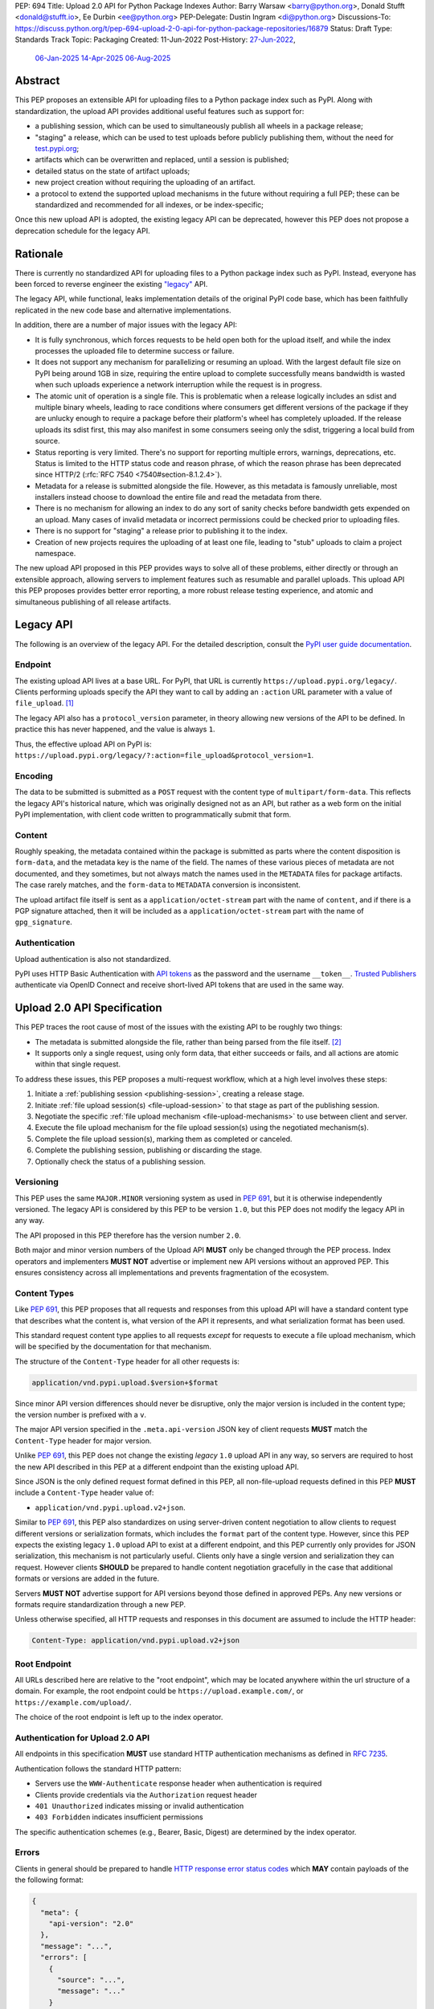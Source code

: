 PEP: 694
Title: Upload 2.0 API for Python Package Indexes
Author: Barry Warsaw <barry@python.org>, Donald Stufft <donald@stufft.io>, Ee Durbin <ee@python.org>
PEP-Delegate: Dustin Ingram <di@python.org>
Discussions-To: https://discuss.python.org/t/pep-694-upload-2-0-api-for-python-package-repositories/16879
Status: Draft
Type: Standards Track
Topic: Packaging
Created: 11-Jun-2022
Post-History: `27-Jun-2022 <https://discuss.python.org/t/pep-694-upload-2-0-api-for-python-package-repositories/16879>`__,
              `06-Jan-2025 <https://discuss.python.org/t/pep-694-pypi-upload-api-2-0/76316>`__
              `14-Apr-2025 <https://discuss.python.org/t/pep-694-pypi-upload-api-2-0/76316/9>`__
              `06-Aug-2025 <https://discuss.python.org/t/pep-694-pypi-upload-api-2-0-round-2/101483>`__


Abstract
========

This PEP proposes an extensible API for uploading files to a Python package index such as PyPI.
Along with standardization, the upload API provides additional useful features such as support for:

* a publishing session, which can be used to simultaneously publish
  all wheels in a package release;

* "staging" a release, which can be used to test uploads before publicly publishing them,
  without the need for `test.pypi.org <https://test.pypi.org/>`__;

* artifacts which can be overwritten and replaced, until a session is published;

* detailed status on the state of artifact uploads;

* new project creation without requiring the uploading of an artifact.

* a protocol to extend the supported upload mechanisms in the future without requiring a full PEP;
  these can be standardized and recommended for all indexes, or be index-specific;

Once this new upload API is adopted, the existing legacy API can be deprecated, however this PEP
does not propose a deprecation schedule for the legacy API.


Rationale
=========

There is currently no standardized API for uploading files to a Python package index such as
PyPI. Instead, everyone has been forced to reverse engineer the existing `"legacy"
<https://docs.pypi.org/api/upload/>`__ API.

The legacy API, while functional, leaks implementation details of the original PyPI code base,
which has been faithfully replicated in the new code base and alternative implementations.

In addition, there are a number of major issues with the legacy API:

* It is fully synchronous, which forces requests to be held open both for the upload itself, and
  while the index processes the uploaded file to determine success or failure.

* It does not support any mechanism for parallelizing or resuming an upload. With the largest
  default file size on PyPI being around 1GB in size, requiring the entire upload to complete
  successfully means bandwidth is wasted when such uploads experience a network interruption while
  the request is in progress.

* The atomic unit of operation is a single file.  This is problematic when a release logically
  includes an sdist and multiple binary wheels, leading to race conditions where consumers get
  different versions of the package if they are unlucky enough to require a package before their
  platform's wheel has completely uploaded. If the release uploads its sdist first, this may also
  manifest in some consumers seeing only the sdist, triggering a local build from source.

* Status reporting is very limited.  There's no support for reporting multiple errors, warnings,
  deprecations, etc.  Status is limited to the HTTP status code and reason phrase, of which the
  reason phrase has been deprecated since HTTP/2 (:rfc:`RFC 7540 <7540#section-8.1.2.4>`).

* Metadata for a release is submitted alongside the file. However, as this metadata is famously
  unreliable, most installers instead choose to download the entire file and read the metadata from
  there.

* There is no mechanism for allowing an index to do any sort of sanity checks before bandwidth gets
  expended on an upload.  Many cases of invalid metadata or incorrect permissions could be checked
  prior to uploading files.

* There is no support for "staging" a release prior to publishing it to the index.

* Creation of new projects requires the uploading of at least one file, leading to "stub" uploads
  to claim a project namespace.

The new upload API proposed in this PEP provides ways to solve all of these problems, either directly or
through an extensible approach, allowing servers to implement features such as resumable and parallel uploads.
This upload API this PEP proposes provides better error reporting, a more robust release testing experience,
and atomic and simultaneous publishing of all release artifacts.

Legacy API
==========

The following is an overview of the legacy API.  For the detailed description, consult the
`PyPI user guide documentation <https://docs.pypi.org/api/upload/>`__.


Endpoint
--------

The existing upload API lives at a base URL.  For PyPI, that URL is currently
``https://upload.pypi.org/legacy/``.  Clients performing uploads specify the API they want to call
by adding an ``:action`` URL parameter with a value of ``file_upload``. [#fn-action]_

The legacy API also has a ``protocol_version`` parameter,
in theory allowing new versions of the API to be defined.
In practice this has never happened, and the value is always ``1``.

Thus, the effective upload API on PyPI is:
``https://upload.pypi.org/legacy/?:action=file_upload&protocol_version=1``.


Encoding
--------

The data to be submitted is submitted as a ``POST`` request with the content type of
``multipart/form-data``.  This reflects the legacy API's historical nature, which was originally
designed not as an API, but rather as a web form on the initial PyPI implementation,
with client code written to programmatically submit that form.


Content
-------

Roughly speaking, the metadata contained within the package is submitted as parts where the content
disposition is ``form-data``, and the metadata key is the name of the field. The names of these
various pieces of metadata are not documented, and they sometimes, but not always match the names
used in the ``METADATA`` files for package artifacts.
The case rarely matches, and the ``form-data`` to ``METADATA`` conversion is inconsistent.

The upload artifact file itself is sent as a ``application/octet-stream`` part with the name of
``content``, and if there is a PGP signature attached, then it will be included as a
``application/octet-stream`` part with the name of ``gpg_signature``.


Authentication
--------------

Upload authentication is also not standardized.

PyPI uses HTTP Basic Authentication
with `API tokens <https://pypi.org/help/#apitoken>`__ as the password
and the username ``__token__``.
`Trusted Publishers <https://docs.pypi.org/trusted-publishers/>`__
authenticate via OpenID Connect and receive short-lived API tokens
that are used in the same way.

.. _spec:

Upload 2.0 API Specification
============================

This PEP traces the root cause of most of the issues with the existing API to be roughly two things:

- The metadata is submitted alongside the file, rather than being parsed from the
  file itself. [#fn-metadata]_

- It supports only a single request, using only form data, that either succeeds or fails, and all
  actions are atomic within that single request.

To address these issues, this PEP proposes a multi-request workflow, which at a high level involves
these steps:

#. Initiate a :ref:`publishing session <publishing-session>`, creating a release stage.
#. Initiate :ref:`file upload session(s) <file-upload-session>` to that stage
   as part of the publishing session.
#. Negotiate the specific :ref:`file upload mechanism <file-upload-mechanisms>` to use
   between client and server.
#. Execute the file upload mechanism for the file upload session(s) using the negotiated mechanism(s).
#. Complete the file upload session(s), marking them as completed or canceled.
#. Complete the publishing session, publishing or discarding the stage.
#. Optionally check the status of a publishing session.

.. _versioning:

Versioning
----------

This PEP uses the same ``MAJOR.MINOR`` versioning system as used in :pep:`691`,
but it is otherwise independently versioned.
The legacy API is considered by this PEP to be version ``1.0``,
but this PEP does not modify the legacy API in any way.

The API proposed in this PEP therefore has the version number ``2.0``.

Both major and minor version numbers of the Upload API
**MUST** only be changed through the PEP process.
Index operators and implementers **MUST NOT** advertise or implement
new API versions without an approved PEP.
This ensures consistency across all implementations
and prevents fragmentation of the ecosystem.

Content Types
-------------

Like :pep:`691`, this PEP proposes that all requests and responses from this upload API will have a
standard content type that describes what the content is, what version of the API it represents,
and what serialization format has been used.

This standard request content type applies to all requests *except* for requests to execute
a file upload mechanism, which will be specified by the documentation for that mechanism.

The structure of the ``Content-Type`` header for all other requests is:

.. code-block:: text

    application/vnd.pypi.upload.$version+$format

Since minor API version differences should never be disruptive, only the major version is included
in the content type; the version number is prefixed with a ``v``.

The major API version specified in the ``.meta.api-version`` JSON key of client requests
**MUST** match the ``Content-Type`` header for major version.

Unlike :pep:`691`, this PEP does not change the existing *legacy* ``1.0`` upload API in any way,
so servers are required to host the new API described in this PEP at a different endpoint than the
existing upload API.

Since JSON is the only defined request format defined in this PEP, all non-file-upload requests
defined in this PEP **MUST** include a ``Content-Type`` header value of:

- ``application/vnd.pypi.upload.v2+json``.

Similar to :pep:`691`, this PEP also standardizes on using server-driven content negotiation to
allow clients to request different versions or serialization formats,
which includes the ``format`` part of the content type.
However, since this PEP expects the existing legacy ``1.0`` upload API
to exist at a different endpoint,
and this PEP currently only provides for JSON serialization,
this mechanism is not particularly useful.
Clients only have a single version and serialization they can request.
However clients **SHOULD** be prepared to handle content negotiation gracefully
in the case that additional formats or versions are added in the future.

Servers **MUST NOT** advertise support for API versions beyond those defined in approved PEPs.
Any new versions or formats require standardization through a new PEP.

Unless otherwise specified, all HTTP requests and responses in this document are assumed to include
the HTTP header:

.. code-block:: text

    Content-Type: application/vnd.pypi.upload.v2+json


Root Endpoint
-------------

All URLs described here are relative to the "root endpoint", which may be located anywhere within
the url structure of a domain. For example, the root endpoint could be
``https://upload.example.com/``, or ``https://example.com/upload/``.

The choice of the root endpoint is left up to the index operator.


Authentication for Upload 2.0 API
----------------------------------

All endpoints in this specification **MUST** use standard HTTP authentication
mechanisms as defined in :rfc:`7235`.

Authentication follows the standard HTTP pattern:

- Servers use the ``WWW-Authenticate`` response header when authentication is required
- Clients provide credentials via the ``Authorization`` request header
- ``401 Unauthorized`` indicates missing or invalid authentication
- ``403 Forbidden`` indicates insufficient permissions

The specific authentication schemes (e.g., Bearer, Basic, Digest)
are determined by the index operator.


.. _session-errors:

Errors
------

Clients in general should be prepared to handle `HTTP response error status codes
<https://developer.mozilla.org/en-US/docs/Web/HTTP/Reference/Status>`_ which **MAY** contain payloads of the
the following format:

.. code-block:: json

    {
      "meta": {
        "api-version": "2.0"
      },
      "message": "...",
      "errors": [
        {
          "source": "...",
          "message": "..."
        }
      ]
    }

Besides the standard ``meta`` key, this has the following top level keys:

``message``
    A singular message that encapsulates all errors that may have happened on this
    request.

``errors``
    An array of specific errors, each of which contains a ``source`` key, which is a string that
    indicates what the source of the error is, and a ``message`` key for that specific error.

The ``message`` and ``source`` strings do not have any specific meaning, and are intended for human
interpretation to aid in diagnosing underlying issue.

Some responses may return more specific HTTP status codes as described in the text below.

.. _publishing-session:

Publishing Session
------------------

.. _publishing-session-create:

Create a Publishing Session
~~~~~~~~~~~~~~~~~~~~~~~~~~~

A release starts by creating a new publishing session.  To create the session, a client submits a
``POST`` request to the root URL like:

.. code-block:: json

    {
      "meta": {
        "api-version": "2.0"
      },
      "name": "foo",
      "version": "1.0",
    }

The request includes the following top-level keys:

``meta`` (**required**)
    Describes information about the payload itself.  Currently, the only defined sub-key is
    ``api-version`` the value of which must be the string ``"2.0"``.

``name`` (**required**)
    The name of the project that this session is attempting to release a new version of.  The name
    **MUST** conform to the `standard package name format
    <https://packaging.python.org/en/latest/specifications/name-normalization/#name-normalization>`__
    and the server **MUST** normalize the name.

``version`` (**required**)
    The version of the project that this session is attempting to add files to.  The version string
    **MUST** conform to the `packaging version
    <https://packaging.python.org/en/latest/specifications/version-specifiers/>`_ specification.

Upon successful session creation, the server returns a ``201 Created`` response.  The response **MUST** also
include a ``Location`` header containing the same URL as the :ref:`links.session <publishing-session-links>`
key in the :ref:`response body <publishing-session-response>`.

If a session is created for a project which has no previous release,
then the index **MAY** reserve the project name before the session is published,
however it **MUST NOT** be possible to navigate to that project using
the "regular" (i.e. :ref:`unstaged <staged-preview>`) access protocols,
*until* the stage is published.
If this first-release stage gets canceled,
then the index **SHOULD** delete the project record, as if it were never uploaded.

The session is owned by the user that created it,
and all subsequent requests **MUST** be performed with the same credentials,
otherwise a ``403 Forbidden`` will be returned on those subsequent requests.

.. _publishing-session-response:

Response Body
+++++++++++++

The successful response includes the following content:

.. code-block:: json

    {
      "meta": {
        "api-version": "2.0"
      },
      "links": {
        "stage": "...",
        "upload": "...",
        "session": "...",
      },
      "mechanisms": ["http-post-bytes"],
      "session-token": "<token-string>",
      "expires-at": "2025-08-01T12:00:00Z",
      "status": "pending",
      "files": {},
      "notices": [
        "a notice to display to the user"
      ]
    }


Besides the ``meta`` key, which has the same format as the request JSON, the success response has
the following keys:

``links``
    A dictionary mapping :ref:`keys to URLs <publishing-session-links>` related to this session,
    the details of which are provided below.

``mechanisms``
    A list of file-upload mechanisms supported by the server, sorted in server-preferred order.
    At least one value is required.

``session-token``
    If the index supports :ref:`previewing staged releases <staged-preview>`, this key will contain the unique
    :ref:`"session token" <publishing-session-token>` that can be provided to installers in order to preview
    the staged release before it's published.  This token **MUST** be cryptographically unguessable.  If the
    index does *not* support stage previewing, this key **MUST** be omitted.

``expires-at``
    An :rfc:`3339` formatted timestamp string; this string **MUST** represent a UTC timestamp using the
    "Zulu" (i.e. ``Z``) marker, and use only whole seconds (i.e. no fractional seconds).  This
    timestamp represents when the server will expire this session, and thus all of its content,
    including any uploaded files and the URL links related to the session. The session **SHOULD**
    remain active until at least this time unless the client itself has canceled or published the
    session. Servers **MAY** choose to extend this expiration time, but should never move it
    earlier.  Clients can query the :ref:`session status <publishing-session-status>` to get the current
    expiration time of the session.

``status``
    A string that contains one of ``pending``, ``published``, ``error``, or ``canceled``,
    representing the overall :ref:`status of the session <publishing-session-status>`.

``files``
    A mapping containing the filenames that have been uploaded to this session, to a mapping
    containing details about each :ref:`file referenced in this session <publishing-session-files>`.

``notices``
    An optional key that points to an array of human-readable informational notices that the server
    wishes to communicate to the end user.  These notices are specific to the overall session, not
    to any particular file in the session.

.. _publishing-session-multiple:

Multiple Session Creation Requests
++++++++++++++++++++++++++++++++++

If a second attempt to create a session is requested for the same name-version pair while a session for that
pair is in the ``pending``, ``processing``, or ``complete`` state, then a new session is *not* created.
Instead, the server **MUST** respond with a ``409 Conflict`` and **MUST** include a ``Location`` header that
points to the :ref:`session status URL <publishing-session-status>`.

For sessions in the ``error`` or ``canceled`` state, a new session is created with same ``201 Created``
response and payload, except that the :ref:`publishing session status URL <publishing-session-status>`,
``session-token``, and ``links.stage`` values **MUST** be different.

.. _publishing-session-links:

Publishing Session Links
++++++++++++++++++++++++

For the ``links`` key in the success JSON, the following sub-keys are valid:

``session``
    The endpoint where actions for this session can be performed,
    including :ref:`publishing this session <publishing-session-completion>`,
    :ref:`canceling and discarding the session <publishing-session-cancellation>`,
    :ref:`querying the current session status <publishing-session-status>`,
    and :ref:`requesting an extension of the session lifetime <publishing-session-extension>`
    (*if* the server supports it).

``upload``
    The endpoint session clients will use to initiate a :ref:`file upload session <file-upload-session>`
    for each file to be included in this session.

``stage``
    The endpoint where this staged release can be :ref:`previewed <staged-preview>` prior to publishing the
    session.  This can be used to download and verify the not-yet-public files.  This URL **MUST** be
    cryptographically unguessable and **MUST** use the above ``session-token`` to accomplish this.  This
    ``stage`` URL should be easily calculated using the ``session-token``, but the exact format of that URL is
    index specific.  If the index does not support previewing staged releases, this key **MUST** be omitted.


.. _publishing-session-files:

Publishing Session Files
++++++++++++++++++++++++

The ``files`` key contains a mapping from the names of the files uploaded in this session to a
sub-mapping with the following keys:

``status``
    A string with valid values
    ``pending``, ``processing``, ``complete``, ``error``, and ``canceled``.
    If there was an error during upload,
    then clients should not assume the file is in any usable state,
    ``error`` will be returned and it's best to
    :ref:`cancel or delete <file-upload-session-cancellation>` the file and start over.
    This action would remove the file name from the ``files`` key of the
    :ref:`session status response body <publishing-session-response>`.

``link``
    The *absolute* URL that the client should use to reference this specific file.  This URL is used to
    retrieve, replace, or delete the :ref:`referenced file <file-upload-session>`.  If a :ref:`preview stages
    <staged-preview>` are supported, this URL **MUST** be cryptographically unguessable, and **MUST** use
    the same :ref:`publishing session token <publishing-session-token>` to do ensure this constraint.  The
    exact format of the URL is left to the index, but **SHOULD** be documented.

``notices``
    An optional key with similar format and semantics as the ``notices`` session key, except that
    these notices are specific to the referenced file.


.. _publishing-session-completion:

Complete a Publishing Session
~~~~~~~~~~~~~~~~~~~~~~~~~~~~~

To complete a session and publish the files that have been included in it, a client issues a
``POST`` request to the ``session`` :ref:`link <publishing-session-links>`
given in the :ref:`session creation response body <publishing-session-response>`.

The request looks like:

.. code-block:: json

    {
      "meta": {
        "api-version": "2.0"
      },
      "action": "publish",
    }


If the server is able to immediately complete the publishing session, it may do so and return a
``201 Created`` response. If it is unable to immediately complete the publishing session
(for instance, if it needs to do validation that may take longer than reasonable in a single HTTP
request), then it may return a ``202 Accepted`` response.

The server **MUST** include a ``Location`` header in the response pointing back to the :ref:`Publishing
Session status <publishing-session-status>` URL, which can be used to query the current session status.  If the server
returned a ``202 Accepted``, polling that URL can be used to watch for session status changes.

.. _publishing-session-cancellation:

Publishing Session Cancellation
~~~~~~~~~~~~~~~~~~~~~~~~~~~~~~~

To cancel a publishing session, a client issues a ``DELETE`` request to
the ``session`` :ref:`link <publishing-session-links>`
given in the :ref:`session creation response body <publishing-session-response>`.
The server then marks the session as canceled, and **SHOULD** purge any data that was uploaded
as part of that session.
Future attempts to access that session URL or any of the publishing session URLs
**MUST** return a ``404 Not Found``.

To prevent dangling sessions, servers may also choose to cancel timed-out sessions on their own
accord. It is recommended that servers expunge their sessions after no less than a week, but each
server may choose their own schedule.  Servers **MAY** support client-directed :ref:`session
extensions <publishing-session-extension>`.


.. _publishing-session-status:

Publishing Session Status
~~~~~~~~~~~~~~~~~~~~~~~~~

At any time, a client can query the status of a session by issuing a ``GET`` request to the URL given in the
:ref:`links.session <publishing-session-links>` URL (also provided in the :ref:`session creation response's
<publishing-session-response>` ``Location`` header).

The server will respond to this ``GET`` request with the same :ref:`publishing session creation response
<publishing-session-response>`, that they got when they initially created the publishing session, except with
any changes to ``status``, ``expires-at``, or ``files`` reflected.


.. _publishing-session-extension:

Publishing Session Extension
~~~~~~~~~~~~~~~~~~~~~~~~~~~~

Servers **MAY** allow clients to extend sessions, but the overall lifetime and number of extensions
allowed is left to the server.  To extend a session, a client issues a ``POST`` request to the
:ref:`links.session <publishing-session-links>` URL (same as above, also the ``Location`` header).

The request looks like:

.. code-block:: json

    {
      "meta": {
        "api-version": "2.0"
      },
      "action": "extend",
      "extend-for": 3600
    }

The number of seconds specified is just a suggestion to the server for the number of additional seconds to
extend the current session.  For example, if the client wants to extend the current session for another hour,
``extend-for`` would be ``3600``.  Upon successful extension, the server will respond with the same
:ref:`publishing session creation response body <publishing-session-response>` that they got when they
initially created the publishing session, except with any changes to ``status``, ``expires-at``, or ``files``
reflected.

If the server refuses to extend the session for the requested number of seconds, it **MUST** still return a
success response, and the ``expires-at`` key will simply reflect the current expiration time of the session.


.. _publishing-session-token:

Publishing Session Token
~~~~~~~~~~~~~~~~~~~~~~~~

Indexes **SHOULD** support :ref:`preview stages <staged-preview>` so that uploaded files can be live tested
before publishing.  E.g. a CI client could perform installation tests using pre-published wheels to ensure
that their new release works as expected before they publish the release publicly.

Indexes advertise their support for staged previews by returning two key pieces of information in their
:ref:`response to publishing session creation <publishing-session-response>`.  Indexes which don't support
staged previews **MUST NOT** include these in their responses.

The ``session-token`` is a short token which could be used as a convenience for installation tool UX, if they
want to support staged previews via a command line switch, e.g. ``$TOOL install --staging $SESSION_TOKEN``.
The ``links.stage`` key gives the full URL to the stage, which could be used in the CLI, e.g. ``pip
install --extra-index-url $STAGE_URL``.  Both the session token and URL **MUST** be cryptographically
unguessable, but the algorithm for generating the token is left to the index.  The stage URL **MUST** be
calculable from the session token, using a format documented by the index, but the exact format of the URL is
also left to the index.


File Upload Session
-------------------

.. _file-upload-session:

Create a File Upload Session
~~~~~~~~~~~~~~~~~~~~~~~~~~~~

After creating a publishing session, the ``upload`` endpoint from the response's :ref:`session links
<publishing-session-links>` mapping is used to begin the upload of new files into that session.  Clients
**MUST** use the provided ``upload`` URL and **MUST NOT** assume there is any pattern or commonality to those
URLs from one session to the next.

To initiate a file upload, a client first sends a ``POST`` request to the ``upload`` URL.
The request looks like:

.. code-block:: json

    {
      "meta": {
        "api-version": "2.0"
      },
      "filename": "foo-1.0.tar.gz",
      "size": 1000,
      "hashes": {"sha256": "...", "blake2b": "..."},
      "metadata": "...",
      "mechanism": "http-post-bytes"
    }


Besides the standard ``meta`` key, the request JSON has the following additional keys:

``filename`` (**required**)
    The name of the file being uploaded.  The filename **MUST** conform to either the `source
    distribution file name specification
    <https://packaging.python.org/en/latest/specifications/source-distribution-format/#source-distribution-file-name>`_
    or the `binary distribution file name convention
    <https://packaging.python.org/en/latest/specifications/binary-distribution-format/#file-name-convention>`_.
    Indexes **SHOULD** validate these file names at the time of the request, returning a ``400 Bad
    Request`` error code, as described in the :ref:`session-errors` section when the file names do
    not conform.

``size`` (**required**)
    The size in bytes of the file being uploaded.

``hashes`` (**required**)
    A mapping of hash names to hex-encoded digests.  Each of these digests are the checksums of the
    file being uploaded when hashed by the algorithm identified in the name.

    By default, any hash algorithm available in `hashlib
    <https://docs.python.org/3/library/hashlib.html>`_ can be used as a key for the hashes
    dictionary [#fn-hash]_. At least one secure algorithm from ``hashlib.algorithms_guaranteed``
    **MUST** always be included. This PEP specifically recommends ``sha256``.

    Multiple hashes may be passed at a time, but all hashes provided **MUST** be valid for the file.

``mechanism`` (**required**)
    The file-upload mechanisms the client intends to use for this file.
    This mechanism **SHOULD** be chosen from the list of mechanisms advertised in the
    :ref:`publishing session creation response body <publishing-session-response>`.
    A client **MAY** send a mechanism that is not advertised in cases where server operators have
    documented a new or upcoming mechanism that is available for use on a "pre-release" basis.

``metadata`` (**optional**)
    If given, this is a string value containing the file's `core metadata
    <https://packaging.python.org/en/latest/specifications/core-metadata/>`_.

Servers **MAY** use the data provided in this request to do some sanity checking prior to allowing
the file to be uploaded.  These checks may include, but are not limited to:

- checking if the ``filename`` already exists in a published release;
- checking if the ``size`` would exceed any project or file quota;
- checking if the contents of the ``metadata``, if provided, are valid.

If the server determines that upload should proceed, it will return a ``202 Accepted`` response, with the
response body below.  The :ref:`status <publishing-session-status>` of the publishing session will also
include the filename in the ``files`` mapping.  If the server cannot proceed with an upload because the
``mechanism`` supplied by the client is not supported it **MUST** return a ``422 Unprocessable Content``.  The
server **MAY** allow parallel uploads of files, but is not required to. If the server determines the upload
cannot proceed, it **MUST** return a ``409 Conflict``.

.. _file-upload-session-response:

Response Body
+++++++++++++

The successful response includes the following:

.. code-block:: json

    {
      "meta": {
        "api-version": "2.0"
      },
      "links": {
        "file-upload-session": "..."
      },
      "status": "pending",
      "expires-at": "2025-08-01T13:00:00Z",
      "mechanism": {
        "identifier": "http-post-bytes",
        "file_url": "...",
        "attestations_url": "..."
      }
    }

A ``Retry-After`` response header **MUST** be present to indicate to clients when they should next poll for an
updated status.

Besides the ``meta`` key, which has the same format as the request JSON, the success response has
the following keys:

``links``
    A dictionary mapping :ref:`keys to URLs <file-upload-session-links>` related to this session,
    the details of which are provided below.

``status``
    A string with valid values ``pending``, ``processing``, ``complete``, ``error``, and ``canceled``
    indicating the current state of the file upload session.

``expires-at``
    An :rfc:`3339` formatted timestamp string representing when the server will expire this file upload
    session.  This string **MUST** represent a UTC timestamp using the "Zulu" (i.e. ``Z``) marker,
    and use only whole seconds (i.e. no fractional seconds).  The session **SHOULD** remain active
    until at least this time unless the client cancels or completes it. Servers **MAY** choose to
    extend this expiration time, but should never move it earlier.

``mechanism``
    A mapping containing the necessary details for the supported mechanism as negotiated by the client and
    server.  This mapping **MUST** contain a key ``identifier`` which maps to the identifier string for the
    chosen file upload mechanism.

.. _file-upload-session-links:

File Upload Session Links
+++++++++++++++++++++++++

For the ``links`` key in the response payload, the following sub-keys are valid:

``file-upload-session``
    The endpoint where actions for this file-upload-session can be performed.  including :ref:`completing a
    file upload session <file-upload-session-completion>`, :ref:`canceling and discarding the file upload
    session <file-upload-session-cancellation>`, :ref:`querying the current file upload session status
    <file-upload-session-status>`, and :ref:`requesting an extension of the file upload session lifetime
    <file-upload-session-extension>` (*if* the server supports it).

.. _file-upload-session-completion:

Complete a File Upload Session
~~~~~~~~~~~~~~~~~~~~~~~~~~~~~~

To complete a file upload session, which indicates that the file upload mechanism has been executed
and did not produce an error, a client issues a ``POST`` to the ``file-upload-session`` link in the
file upload session creation response body.

The requests looks like:

.. code-block:: json

    {
      "meta": {
        "api-version": "2.0"
      },
      "action": "complete",
    }

If the server is able to immediately complete the file upload session, it may do so and return a ``201
Created`` response and set the status of the file upload session to ``complete``.  If it is unable to
immediately complete the file upload session (for instance, if it needs to do validation that may take longer
than reasonable in a single HTTP request), then it may return a ``202 Accepted`` response and set the status
of the file upload session to ``processing``.

In either case, the server should include a ``Location`` header pointing back to the :ref:`file upload session
status <file-upload-session-status>` URL.

Servers **MUST** allow clients to poll the file upload session status URL to watch for the status to change.
If the server responds with a ``202 Accepted``, clients may poll the file upload session status URL to watch
for the status to change.  Clients **SHOULD** respect the ``Retry-After`` header value of the file upload
session status response.


.. _file-upload-session-cancellation:

Cancellation and Deletion
~~~~~~~~~~~~~~~~~~~~~~~~~

A client can cancel an in-progress file upload session, or delete a file that has been completely uploaded.
In both cases, the client performs this by issuing a ``DELETE`` request to the ``links.file-upload-session``
URL from the :ref:`file upload session creation response <file-upload-session-response>` of the file they want
to delete.

A successful deletion request **MUST** respond with a ``204 No Content``.

Once canceled or deleted, a client **MUST NOT** assume that the previous file upload session resource or
associated file upload mechanisms can be reused.


Replacing a Partially or Fully Uploaded File
~~~~~~~~~~~~~~~~~~~~~~~~~~~~~~~~~~~~~~~~~~~~

To replace a session file, the file upload **MUST** have been previously completed, canceled, or
deleted.  It is not possible to replace a file if the upload for that file is in-progress.

To replace a session file, clients should :ref:`cancel and delete the in-progress upload
<file-upload-session-cancellation>` first.  After this, the new file upload can be initiated by beginning the
entire :ref:`file upload <file-upload-session>` sequence over again.  This means providing the metadata
request again to retrieve a new upload resource URL.  Clients **MUST NOT** assume that the previous upload
resource URL can be reused after deletion.

.. _file-upload-session-status:

File Upload Session Status
~~~~~~~~~~~~~~~~~~~~~~~~~~

The client can query status of the file upload session by issuing a ``GET`` request to the
``links.file-upload-session`` URL from the :ref:`file upload session creation response
<file-upload-session-response>`.  The server responds to this request with the same payload as the file upload
session creation response, except with any changes ``status`` and ``expires-at`` reflected.

.. _file-upload-session-extension:

File Upload Session Extension
~~~~~~~~~~~~~~~~~~~~~~~~~~~~~

Servers **MAY** allow clients to extend file upload sessions, but the overall lifetime and number of
extensions allowed is left to the server.  To extend a file upload session, a client issues a ``POST`` request
to the ``links.file-upload-session`` URL from the :ref:`file upload session creation response
<file-upload-session-response>`.

The request looks like:

.. code-block:: json

    {
      "meta": {
        "api-version": "2.0"
      },
      "action": "extend",
      "extend-for": 3600
    }

The number of seconds specified is just a suggestion to the server for the number of additional seconds to
extend the current file upload session.  For example, if the client wants to extend session for another hour,
``extend-for`` would be ``3600``.  Upon successful extension, the server will respond with the same :ref:`file
upload session creation response body <file-upload-session-response>` that they got when they initially
created the publishing session, except with any changes to ``status`` or ``expires-at`` reflected.

If the server refuses to extend the session for the requested number of seconds, it **MUST** still return a
success response, and the ``expires-at`` key will simply reflect the current expiration time of the session.


.. _staged-preview:

Stage Previews
--------------

The ability to preview staged releases before they are published is an important feature of this PEP, enabling
an additional level of last-mile testing before the release is available to the public.  Indexes **MAY**
provide this functionality through the URL provided in the ``stage`` sub-key of the :ref:`links key
<publishing-session-links>` returned when the publishing session is created.  The ``stage`` URL can be passed
to installers such as ``pip`` by setting the `--extra-index-url
<https://pip.pypa.io/en/stable/cli/pip_install/#cmdoption-extra-index-url>`__ flag to this value.  Multiple
stages can even be previewed by repeating this flag with multiple values.

If supported, the index will return views that expose the staged releases to the installer tool,
making them available to download and install into virtual environments built for that last-mile
testing.  This option allows existing installers to preview staged releases with no
changes to the installer tool required.
The details of this user experience are left to installer tool maintainers.


.. _file-upload-mechanisms:

File Upload Mechanisms
----------------------

Servers **MUST** implement :ref:`required file upload mechanisms <required-file-upload-mechanisms>`.
Such mechanisms serve as a fallback if no server specific implementations exist.

Each major version of the Upload API **MUST** specify at least one required file upload mechanism.

New required mechanisms **MUST NOT** be added
and existing required mechanisms **MUST NOT** be removed
without an update to the :ref:`major version <versioning>`.
Any server-specific or experimental mechanisms added or removed
**MUST NOT** change the major or minor version number of this specification.

.. _required-file-upload-mechanisms:

Required File Upload Mechanisms
~~~~~~~~~~~~~~~~~~~~~~~~~~~~~~~

``http-post-bytes``
+++++++++++++++++++

Upload API version 2.0 compliant servers **MUST** support the ``http-post-bytes`` mechanism.

This mechanism **MUST** use the same authentication scheme as
the rest of the Upload 2.0 protocol endpoints.

A client executes this mechanism by submitting a ``POST`` request to the ``file_url``
returned in the ``http-post-bytes`` map of the ``mechanism`` map of the
:ref:`file upload session creation response body <file-upload-session-response>` like:

.. code-block:: text

    Content-Type: application/octet-stream

    <binary contents of the file to upload>

Servers **MAY** support uploading of digital attestations for files (see :pep:`740`).
This support will be indicated by inclusion of an ``attestations_url`` key in the
``http-post-bytes`` map of the ``mechanism`` map of the
:ref:`file upload session creation response body <file-upload-session-response>`.
Attestations **MUST** be uploaded to the ``attestations_url`` before
:ref:`file upload session completion <file-upload-session-completion>`.

To upload an attestation, a client submits a ``POST`` request to the ``attestations_url``
containing a JSON array of :pep:`attestation objects <740#attestation-objects>` like:

.. code-block:: text

    Content-Type: application/json

    [{"version": 1, "verification_material": {...}, "envelope": {...}},...]


.. _server-specific-file-upload-mechanisms:

Server Specific File Upload Mechanisms
~~~~~~~~~~~~~~~~~~~~~~~~~~~~~~~~~~~~~~

A given server **MAY** implement an arbitrary number of server specific mechanisms
and is responsible for documenting their usage.

A server specific implementation file upload mechanism identifier has three parts:

.. code-block:: text

    <prefix>-<operator identifier>-<implementation identifier>

Server specific implementations **MUST** use ``vnd`` as their ``prefix``.
The ``operator identifier`` **SHOULD** clearly identify the server operator,
be unique from other well known indexes,
and contain only alphanumeric characters ``[a-z0-9]``.
The ``implementation identifier`` **SHOULD** concisely describe the underlying implementation
and contain only alphanumeric characters ``[a-z0-9]`` and ``-``.

When server operators need to make breaking changes to their upload mechanisms,
they **SHOULD** create a new mechanism identifier rather than modifying the existing one.
The recommended pattern is to append a version suffix like ``-v1``, ``-v2``, etc.
to the implementation identifier.
This allows clients to explicitly opt into new versions while maintaining
backward compatibility with existing clients.

For example:

====================================== ================  =========================================================================
File Upload Mechanism string           Server Operator   Mechanism description
====================================== ================  =========================================================================
``vnd-pypi-s3multipart-presigned``     PyPI              S3 multipart upload via pre-signed URL
``vnd-pypi-s3multipart-presigned-v2``  PyPI              S3 multipart upload via pre-signed URL version 2
``vnd-pypi-http-fetch``                PyPI              File delivered by instructing server to fetch from a URL via HTTP request
``vnd-acmecorp-http-fetch``            Acme Corp         File delivered by instructing server to fetch from a URL via HTTP request
``vnd-acmecorp-postal``                Acme Corp         File delivered via postal mail
``vnd-widgetinc-stream-v1``            Widget Inc.       Streaming upload protocol version 1
``vnd-widgetinc-stream-v2``            Widget Inc.       Streaming upload protocol version 2
``vnd-madscience-quantumentanglement`` Mad Science Labs  Upload via quantum entanglement
====================================== ================  =========================================================================

If a server intends to precisely match the behavior of another server's implementation, it **MAY** respond
with that implementation's file upload mechanism name.


FAQ
===

Does this mean PyPI is planning to drop support for the existing upload API?
----------------------------------------------------------------------------

At this time PyPI does not have any specific plans to drop support for the existing upload API.

Unlike with :pep:`691` there are significant benefits to doing so, so it is likely that support for
the legacy upload API to be (responsibly) deprecated and removed at some point in the future.
Such future deprecation planning is explicitly out of scope for *this* PEP.


Can I use the upload 2.0 API to reserve a project name?
-------------------------------------------------------

Yes!  If you're not ready to upload files to make a release, you can still reserve a project
name (assuming of course that the name doesn't already exist).

To do this, :ref:`create a new publishing session <publishing-session-create>`, then :ref:`publish the session
<publishing-session-completion>` without uploading any files.  While the ``version`` key is required in the
JSON body of the create session request, you can simply use a placeholder version number such as
``"0.0.0a0"``.

The user that created the session will become the owner of the new project.


Open Questions
==============

Extensions to the Upload 2.0 Protocol
-------------------------------------

Features such as asynchronous webhook notifications for completion of upload processing
were discussed during review of this PEP.
The concept of a capabilities extension for the upload protocol was discussed,
which would allow implementers to advertise support for optional features
such as asynchronous notifications or webhooks.

This idea was left open due to the complexity that would arise in designing
such an extension protocol and ensuring that it did not cause excessive
fracturing of the ecosystem as Upload 2.0 is rolled out.

Future revisions to the upload protocol should explore such extensions
as experience is gained operating Upload 2.0.


.. rubric:: Footnotes

.. [#fn-action] Obsolete ``:action`` values ``submit``, ``submit_pkg_info``, and ``doc_upload`` are
                no longer supported


.. [#fn-metadata] This would be fine if used as a pre-check, but the parallel metadata should be
                  validated against the actual ``METADATA`` or similar files within the
                  distribution.

.. [#fn-hash] Specifically any hash algorithm name that `can be passed to
              <https://docs.python.org/3/library/hashlib.html#hashlib.new>`_ ``hashlib.new()`` and
              which does not require additional parameters.

.. [#fn-immutable] Published files may still be yanked (i.e. :pep:`592`) or `deleted
                   <https://pypi.org/help/#file-name-reuse>`__ as normal.


Copyright
=========

This document is placed in the public domain or under the
CC0-1.0-Universal license, whichever is more permissive.
